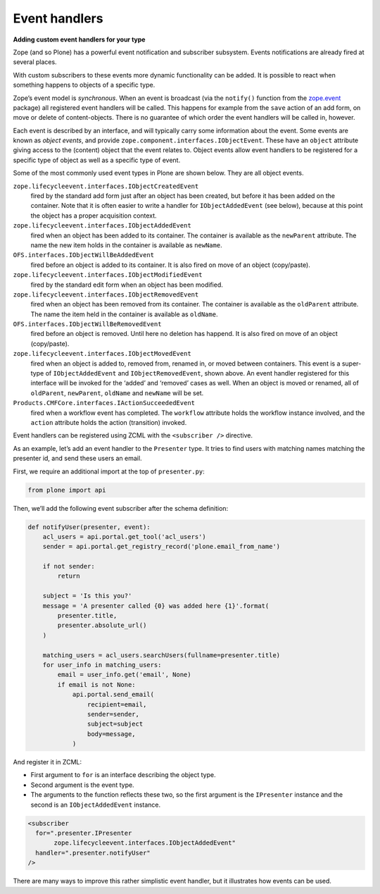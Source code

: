 Event handlers
---------------

**Adding custom event handlers for your type**

Zope (and so Plone) has a powerful event notification and subscriber subsystem.
Events notifications are already fired at several places.

With custom subscribers to these events more dynamic functionality can be added.
It is possible to react when something happens to objects of a specific type.

Zope’s event model is *synchronous*.
When an event is broadcast (via the ``notify()`` function from the `zope.event`_ package) all registered event handlers will be called.
This happens for example from the ``save`` action of an add form, on move or delete of content-objects.
There is no guarantee of which order the event handlers will be called in, however.

Each event is described by an interface, and will typically carry some information about the event.
Some events are known as *object events*, and provide ``zope.component.interfaces.IObjectEvent``.
These have an ``object`` attribute giving access to the (content) object that the event relates to.
Object events allow event handlers to be registered for a specific type of object as well as a specific type of event.

Some of the most commonly used event types in Plone are shown below.
They are all object events.

``zope.lifecycleevent.interfaces.IObjectCreatedEvent``
    fired by the standard add form just after an object has been created, but before it has been added on the container.
    Note that it is often easier to write a handler for ``IObjectAddedEvent`` (see below), because at this point the object has a proper acquisition context.

``zope.lifecycleevent.interfaces.IObjectAddedEvent``
    fired when an object has been added to its container.
    The container is available as the ``newParent`` attribute.
    The name the new item holds in the container is available as ``newName``.

``OFS.interfaces.IObjectWillBeAddedEvent``
    fired before an object is added to its container.
    It is also fired on move of an object (copy/paste).

``zope.lifecycleevent.interfaces.IObjectModifiedEvent``
    fired by the standard edit form when an object has been modified.

``zope.lifecycleevent.interfaces.IObjectRemovedEvent``
    fired when an object has been removed from its container.
    The container is available as the ``oldParent`` attribute.
    The name the item held in the container is available as ``oldName``.

``OFS.interfaces.IObjectWillBeRemovedEvent``
    fired before an object is removed. Until here no deletion has happend.
    It is also fired on move of an object (copy/paste).

``zope.lifecycleevent.interfaces.IObjectMovedEvent``
    fired when an object is added to, removed from, renamed in, or moved between containers.
    This event is a super-type of ``IObjectAddedEvent`` and ``IObjectRemovedEvent``, shown above.
    An event handler registered for this interface will be invoked for the ‘added’ and ‘removed’ cases as well.
    When an object is moved or renamed, all of ``oldParent``, ``newParent``, ``oldName`` and ``newName`` will be set.

``Products.CMFCore.interfaces.IActionSucceededEvent``
    fired when a workflow event has completed.
    The ``workflow`` attribute holds the workflow instance involved, and the ``action`` attribute holds the action (transition) invoked.

Event handlers can be registered using ZCML with the ``<subscriber />`` directive.

As an example, let’s add an event handler to the ``Presenter`` type.
It tries to find users with matching names matching the presenter id, and send these users an email.

First, we require an additional import at the top of ``presenter.py``:

.. code-block:: python

    from plone import api

Then, we’ll add the following event subscriber after the schema definition:

.. code-block:: python


    def notifyUser(presenter, event):
        acl_users = api.portal.get_tool('acl_users')
        sender = api.portal.get_registry_record('plone.email_from_name')

        if not sender:
            return

        subject = 'Is this you?'
        message = 'A presenter called {0} was added here {1}'.format(
            presenter.title,
            presenter.absolute_url()
        )

        matching_users = acl_users.searchUsers(fullname=presenter.title)
        for user_info in matching_users:
            email = user_info.get('email', None)
            if email is not None:
                api.portal.send_email(
                    recipient=email,
                    sender=sender,
                    subject=subject
                    body=message,
                )


And register it in ZCML:

- First argument to ``for`` is an interface describing the object type.
- Second argument is the event type.
- The arguments to the function reflects these two, so the first argument is the ``IPresenter`` instance and the second is an ``IObjectAddedEvent`` instance.

.. code-block:: xml

    <subscriber
      for=".presenter.IPresenter
           zope.lifecycleevent.interfaces.IObjectAddedEvent"
      handler=".presenter.notifyUser"
    />

There are many ways to improve this rather simplistic event handler, but it illustrates how events can be used.

.. _zope.event: http://pypi.python.org/pypi/zope.event

